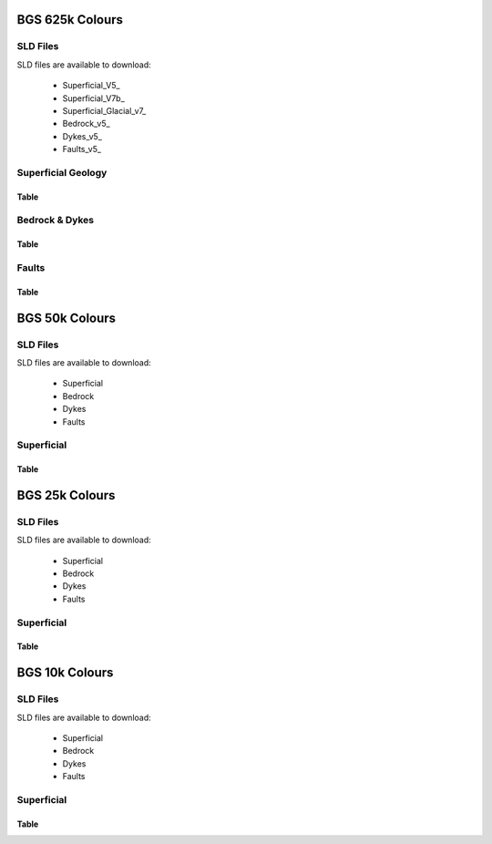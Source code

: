 BGS 625k Colours
--------------------------

SLD Files
~~~~~~~~~~~

SLD files are available to download:

    - Superficial_V5_
    - Superficial_V7b_
    - Superficial_Glacial_v7_
    - Bedrock_v5_
    - Dykes_v5_
    - Faults_v5_
    
.. Superficial_v5_: https://koalageo.github.io/BGS-Colours/_static/UK 625k v5 Superficial Geology.sld
.. Superficial_Glacial_v5_: https://koalageo.github.io/BGS-Colours/_static/UK 625k v7 Superficial Glacial Limits.sld
.. Superficial_v5_: https://koalageo.github.io/BGS-Colours/_static/UK 625k v7 Superficial Geology.sld
.. Bedrock_v5_: https://koalageo.github.io/BGS-Colours/_static/UK 625k v5 Bedrock Geology.sld
.. Dykes_v5_: https://koalageo.github.io/BGS-Colours/_static/UK 625k v5 Dykes Geology.sld
.. Faults_v5_: https://koalageo.github.io/BGS-Colours/_static/UK 625k v5 Fault Geology.sld

Superficial Geology
~~~~~~~~~~~~~~~~~~~~

Table
######

.. raw :: html

    <table id="superficial-table" tabulator-groupBy="feature">
      <thead>
          <tr>
            <th>Feature</th>
            <th>LEX_D</th>
            <th>LEX</th>
            <th>LEX-RCS</th>
            <th>Hex</th>
            <th>SVG Parameter</th>
            <th>Stroke Hex Colour</th>
            <th>stroke-width</th>
            <th>stroke-linejoin</th>
          </tr>
      </thead>
      <tbody>
          <tr>
            <td>BGS_625k_V5_SUPERFICIAL_Geology_Polygons</td>
            <td></td>
            <td></td>
            <td>ALV-CLSS</td>
            <td>#fefeae</td>
            <td>fill</td>
            <td>#000000</td>
            <td>0.5</td>
            <td>bevel</td>
          </tr>
          <tr>
            <td>BGS_625k_V5_SUPERFICIAL_Geology_Polygons</td>
            <td></td>
            <td></td>
            <td>BRK-SILT</td>
            <td>#fe9200</td>
            <td>fill</td>
            <td>#000000</td>
            <td>0.5</td>
            <td>bevel</td>
          </tr>
          <tr>
            <td>BGS_625k_V5_SUPERFICIAL_Geology_Polygons</td>
            <td></td>
            <td></td>
            <td>BSA-SAND</td>
            <td>#92fe32</td>
            <td>fill</td>
            <td>#000000</td>
            <td>0.5</td>
            <td>bevel</td>
          </tr>
          <tr>
            <td>BGS_625k_V5_SUPERFICIAL_Geology_Polygons</td>
            <td></td>
            <td></td>
            <td>CRAG-SAGR</td>
            <td>#fe53ae</td>
            <td>fill</td>
            <td>#000000</td>
            <td>0.5</td>
            <td>bevel</td>
          </tr>
          <tr>
            <td>BGS_625k_V5_SUPERFICIAL_Geology_Polygons</td>
            <td></td>
            <td></td>
            <td>CWF-DMTN</td>
            <td>#c87432</td>
            <td>fill</td>
            <td>#000000</td>
            <td>0.5</td>
            <td>bevel</td>
          </tr>
          <tr>
            <td>BGS_625k_V5_SUPERFICIAL_Geology_Polygons</td>
            <td></td>
            <td></td>
            <td>GSG-SAGR</td>
            <td>#fec8fe</td>
            <td>fill</td>
            <td>#000000</td>
            <td>0.5</td>
            <td>bevel</td>
          </tr>
          <tr>
            <td>BGS_625k_V5_SUPERFICIAL_Geology_Polygons</td>
            <td></td>
            <td></td>
            <td>LDE-CLAY</td>
            <td>#ecc892</td>
            <td>fill</td>
            <td>#000000</td>
            <td>0.5</td>
            <td>bevel</td>
          </tr>
          <tr>
            <td>BGS_625k_V5_SUPERFICIAL_Geology_Polygons</td>
            <td></td>
            <td></td>
            <td>PEAT-PEAT</td>
            <td>#daae74</td>
            <td>fill</td>
            <td>#000000</td>
            <td>0.5</td>
            <td>bevel</td>
          </tr>
          <tr>
            <td>BGS_625k_V5_SUPERFICIAL_Geology_Polygons</td>
            <td></td>
            <td></td>
            <td>RMD-SAGR</td>
            <td>#fec8ae</td>
            <td>fill</td>
            <td>#000000</td>
            <td>0.5</td>
            <td>bevel</td>
          </tr>
          <tr>
            <td>BGS_625k_V5_SUPERFICIAL_Geology_Polygons</td>
            <td></td>
            <td></td>
            <td>RTDU-SAGR</td>
            <td>#feae53</td>
            <td>fill</td>
            <td>#000000</td>
            <td>0.5</td>
            <td>bevel</td>
          </tr>
          <tr>
            <td>BGS_625k_V5_SUPERFICIAL_Geology_Polygons</td>
            <td></td>
            <td></td>
            <td>SGAO-SAGR</td>
            <td>#fec8fe</td>
            <td>fill</td>
            <td>#000000</td>
            <td>0.5</td>
            <td>bevel</td>
          </tr>
          <tr>
            <td>BGS_625k_V5_SUPERFICIAL_Geology_Polygons</td>
            <td></td>
            <td></td>
            <td>SLIP-UNKN</td>
            <td>#7492fe</td>
            <td>fill</td>
            <td>#000000</td>
            <td>0.5</td>
            <td>bevel</td>
          </tr>
          <tr>
            <td>BGS_625k_V5_SUPERFICIAL_Geology_Polygons</td>
            <td></td>
            <td></td>
            <td>TILL-DMTN</td>
            <td>#dafefe</td>
            <td>fill</td>
            <td>#000000</td>
            <td>0.5</td>
            <td>bevel</td>
          </tr>
          <tr>
            <td>BGS_625k_V5_SUPERFICIAL_Geology_Polygons</td>
            <td></td>
            <td></td>
            <td>UNKND-UNKN</td>
            <td>#fefeec</td>
            <td>fill</td>
            <td>#000000</td>
            <td>0.5</td>
            <td>bevel</td>
          </tr>
          <tr>
            <td>BGS_625k_V7b_24_SUPERFICIAL_Geology_Polygons</td>
            <td>Aeolian Deposits</td>
            <td>AEOLD</td>
            <td></td>
            <td>#94ff33</td>
            <td>fill</td>
            <td>#232323</td>
            <td>1</td>
            <td>bevel</td>
          </tr>
          <tr>
            <td>BGS_625k_V7b_24_SUPERFICIAL_Geology_Polygons</td>
            <td>Organic Deposits</td>
            <td>ORGD</td>
            <td></td>
            <td>#c97500</td>
            <td>fill</td>
            <td>#232323</td>
            <td>1</td>
            <td>bevel</td>
          </tr>
          <tr>
            <td>BGS_625k_V7b_24_SUPERFICIAL_Geology_Polygons</td>
            <td>Lacustrine Deposits</td>
            <td>LDE</td>
            <td></td>
            <td>#c9c954</td>
            <td>fill</td>
            <td>#232323</td>
            <td>1</td>
            <td>bevel</td>
          </tr>
          <tr>
            <td>BGS_625k_V7b_24_SUPERFICIAL_Geology_Polygons</td>
            <td>Alluvial Fan Deposits</td>
            <td>ALF</td>
            <td></td>
            <td>#ff3300</td>
            <td>fill</td>
            <td>#232323</td>
            <td>1</td>
            <td>bevel</td>
          </tr>
          <tr>
            <td>BGS_625k_V7b_24_SUPERFICIAL_Geology_Polygons</td>
            <td>Alluvial Deposits</td>
            <td>ALV</td>
            <td></td>
            <td>#ffff00</td>
            <td>fill</td>
            <td>#232323</td>
            <td>1</td>
            <td>bevel</td>
          </tr>
          <tr>
            <td>BGS_625k_V7b_24_SUPERFICIAL_Geology_Polygons</td>
            <td>River-Terrace Deposits</td>
            <td>RTD</td>
            <td></td>
            <td>#ff7533</td>
            <td>fill</td>
            <td>#232323</td>
            <td>1</td>
            <td>bevel</td>
          </tr>
          <tr>
            <td>BGS_625k_V7b_24_SUPERFICIAL_Geology_Polygons</td>
            <td>Marine and Coastal-Zone Deposits</td>
            <td>MCZD</td>
            <td></td>
            <td>#75dbc9</td>
            <td>fill</td>
            <td>#232323</td>
            <td>1</td>
            <td>bevel</td>
          </tr>
          <tr>
            <td>BGS_625k_V7b_24_SUPERFICIAL_Geology_Polygons</td>
            <td>Glaciofluvial Deposits</td>
            <td>GFDU</td>
            <td></td>
            <td>#ff33ff</td>
            <td>fill</td>
            <td>#232323</td>
            <td>1</td>
            <td>bevel</td>
          </tr>
          <tr>
            <td>BGS_625k_V7b_24_SUPERFICIAL_Geology_Polygons</td>
            <td>Glaciolacustrine Deposits</td>
            <td>GLLD</td>
            <td></td>
            <td>#ffb0b0</td>
            <td>fill</td>
            <td>#232323</td>
            <td>1</td>
            <td>bevel</td>
          </tr>
          <tr>
            <td>BGS_625k_V7b_24_SUPERFICIAL_Geology_Polygons</td>
            <td>Glacigenic Deposits</td>
            <td>GLACI</td>
            <td></td>
            <td>#b0ffff</td>
            <td>fill</td>
            <td>#232323</td>
            <td>1</td>
            <td>bevel</td>
          </tr>
          <tr>
            <td>BGS_625k_V7b_24_SUPERFICIAL_Geology_Polygons</td>
            <td>Residual Deposits</td>
            <td>RDEPS</td>
            <td></td>
            <td>#b05400</td>
            <td>fill</td>
            <td>#232323</td>
            <td>1</td>
            <td>bevel</td>
          </tr>
      </tbody>
    </table>


Bedrock & Dykes
~~~~~~~~~~~~~~~~~

Table
######

.. raw :: html

    <table id="bedrock-table" tabulator-groupBy="feature">
      <thead>
          <tr>
            <th>Feature</th>
            <th>LEX_RCS_D</th>
            <th>LEX_RCS_I</th>
            <th>Hex</th>
            <th>SVG Parameter</th>
          </tr>
      </thead>
      <tbody>
          <tr>
            <td>625k_V5_BEDROCK_Geology_Polygons</td>
            <td>APPIN GROUP - GRAPHITIC PELITE, CALCAREOUS PELITE, CALCSILICATE-ROCK AND PSAMMITE</td>
            <td>2199999_APP-PGCP</td>
            <td>#b0ff54</td>
            <td>fill</td>
          </tr>
          <tr>
            <td>625k_V5_BEDROCK_Geology_Polygons</td>
            <td>APPIN GROUP - METALIMESTONE</td>
            <td>2199999_APP-MLMST</td>
            <td>#00ffff</td>
            <td>fill</td>
          </tr>
          <tr>
            <td>625k_V5_BEDROCK_Geology_Polygons</td>
            <td>APPIN GROUP - QUARTZITE</td>
            <td>2199999_APP-QZITE</td>
            <td>#eddb33</td>
            <td>fill</td>
          </tr>
          <tr>
            <td>625k_V5_BEDROCK_Geology_Polygons</td>
            <td>APPIN GROUP AND ARGYLL GROUP (UNDIFFERENTIATED) - METALIMESTONE</td>
            <td>2199999_APAR-MLMST</td>
            <td>#00ffff</td>
            <td>fill</td>
          </tr>
          <tr>
            <td>625k_V5_BEDROCK_Geology_Polygons</td>
            <td>APPIN GROUP AND ARGYLL GROUP (UNDIFFERENTIATED) - PSAMMITE, SEMIPELITE AND PELITE</td>
            <td>2199999_APAR-PSP</td>
            <td>#b0ff54</td>
            <td>fill</td>
          </tr>
          <tr>
            <td>625k_V5_BEDROCK_Geology_Polygons</td>
            <td>APPLEBY GROUP - SANDSTONE AND CONGLOMERATE, INTERBEDDED</td>
            <td>1319999_APY-SCON</td>
            <td>#ff7500</td>
            <td>fill</td>
          </tr>
          <tr>
            <td>625k_V5_BEDROCK_Geology_Polygons</td>
            <td>ARBUTHNOTT-GARVOCK GROUP - SANDSTONE WITH SUBORDINATE CONGLOMERATE, SILTSTONE AND MUDSTONE</td>
            <td>1330339_ATGK-SCSM</td>
            <td>#dbb0b0</td>
            <td>fill</td>
          </tr>
          <tr>
            <td>625k_V5_BEDROCK_Geology_Polygons</td>
            <td>ARDVRECK GROUP - QUARTZ-ARENITE</td>
            <td>1360399_ARDV-QAREN</td>
            <td>#c9ff94</td>
            <td>fill</td>
          </tr>
          <tr>
            <td>625k_V5_BEDROCK_Geology_Polygons</td>
            <td>ARENIG ROCKS (UNDIFFERENTIATED) - MUDSTONE, SILTSTONE AND SANDSTONE</td>
            <td>1350499_ARNG-MDSS</td>
            <td>#75b0db</td>
            <td>fill</td>
          </tr>
          <tr>
            <td>625k_V5_BEDROCK_Geology_Polygons</td>
            <td>ARGYLL GROUP - DIAMICTITE</td>
            <td>2199999_ARGY-DIAMIT</td>
            <td>#94c9c9</td>
            <td>fill</td>
          </tr>
          <tr>
            <td>625k_V5_BEDROCK_Geology_Polygons</td>
            <td>ARGYLL GROUP - METALIMESTONE</td>
            <td>2199999_ARGY-MLMST</td>
            <td>#00ffff</td>
            <td>fill</td>
          </tr>
          <tr>
            <td>625k_V5_BEDROCK_Geology_Polygons</td>
            <td>ARGYLL GROUP - METAVOLCANICLASTIC IGNEOUS-ROCK AND METAVOLCANICLASTIC SEDIMENTARY-ROCK</td>
            <td>2199999_ARGY-MVIVS</td>
            <td>#c9ffc9</td>
            <td>fill</td>
          </tr>
          <tr>
            <td>625k_V5_BEDROCK_Geology_Polygons</td>
            <td>ARGYLL GROUP - PSAMMITE, SEMIPELITE AND PELITE</td>
            <td>2199999_ARGY-PSP</td>
            <td>#b0ff94</td>
            <td>fill</td>
          </tr>
          <tr>
            <td>625k_V5_BEDROCK_Geology_Polygons</td>
            <td>ARGYLL GROUP - QUARTZITE</td>
            <td>2199999_ARGY-QZITE</td>
            <td>#eddb33</td>
            <td>fill</td>
          </tr>
          <tr>
            <td>625k_V5_BEDROCK_Geology_Polygons</td>
            <td>ARMAGH GROUP - LIMESTONE, ARGILLACEOUS ROCKS AND SUBORDINATE SANDSTONE, INTERBEDDED</td>
            <td>1322159_ARMA-LMAS</td>
            <td>#33dbb0</td>
            <td>fill</td>
          </tr>
          <tr>
            <td>625k_V5_BEDROCK_Geology_Polygons</td>
            <td>ASHGILL ROCKS (UNDIFFERENTIATED) - MUDSTONE, SILTSTONE AND SANDSTONE</td>
            <td>1350199_ASHL-MDSS</td>
            <td>#eddbff</td>
            <td>fill</td>
          </tr>
          <tr>
            <td>625k_V5_BEDROCK_Geology_Polygons</td>
            <td>BELFAST GROUP - SANDSTONE AND [SUBEQUAL/SUBORDINATE] LIMESTONE, INTERBEDDED</td>
            <td>1310199_BELF-SDLM</td>
            <td>#b0ffff</td>
            <td>fill</td>
          </tr>
          <tr>
            <td>625k_V5_BEDROCK_Geology_Polygons</td>
            <td>BLACKCRAIG FORMATION AND GALDENOCH FORMATION (UNDIFFERENTIATED) - WACKE</td>
            <td>1350299_BKGA-WACKE</td>
            <td>#c9eded</td>
            <td>fill</td>
          </tr>
          <tr>
            <td>625k_V5_BEDROCK_Geology_Polygons</td>
            <td>BORDER GROUP - SANDSTONE WITH SUBORDINATE ARGILLACEOUS ROCKS AND LIMESTONE</td>
            <td>1322159_BDR-SARL</td>
            <td>#75ffc9</td>
            <td>fill</td>
          </tr>
          <tr>
            <td>625k_V5_BEDROCK_Geology_Polygons</td>
            <td>BOUNDARY ZONE COMPLEX - GNEISSOSE SEMIPELITE AND GNEISSOSE PSAMMITE</td>
            <td>2199999_BZ-MSSP</td>
            <td>#ffdbdb</td>
            <td>fill</td>
          </tr>
          <tr>
            <td>625k_V5_BEDROCK_Geology_Polygons</td>
            <td>BOWLAND HIGH GROUP AND CRAVEN GROUP (UNDIFFERENTIATED) - LIMESTONE</td>
            <td>1322219_BHCR-LMST</td>
            <td>#75ffff</td>
            <td>fill</td>
          </tr>
          <tr>
            <td>625k_V5_BEDROCK_Geology_Polygons</td>
            <td>BOWLAND HIGH GROUP AND CRAVEN GROUP (UNDIFFERENTIATED) - MUDSTONE, SILTSTONE AND SANDSTONE</td>
            <td>1322219_BHCR-MDSS</td>
            <td>#edff54</td>
            <td>fill</td>
          </tr>
          <tr>
            <td>625k_V5_BEDROCK_Geology_Polygons</td>
            <td>BRACKLESHAM GROUP AND BARTON GROUP (UNDIFFERENTIATED) - SAND, SILT AND CLAY</td>
            <td>1130299_BRBA-SSCL</td>
            <td>#ff9433</td>
            <td>fill</td>
          </tr>
          <tr>
            <td>625k_V5_BEDROCK_Geology_Polygons</td>
            <td>CAMBRIAN AND ORDOVICIAN ROCKS (UNDIFFERENTIATED) - MAFIC LAVA AND MAFIC TUFF</td>
            <td>1369999_CAOR-LATM</td>
            <td>#ffdbff</td>
            <td>fill</td>
          </tr>
          <tr>
            <td>625k_V5_BEDROCK_Geology_Polygons</td>
            <td>CARADOC ROCKS (UNDIFFERENTIATED) - MUDSTONE, SILTSTONE AND SANDSTONE</td>
            <td>1350299_CARA-MDSS</td>
            <td>#b0dbff</td>
            <td>fill</td>
          </tr>
          <tr>
            <td>625k_V5_BEDROCK_Geology_Polygons</td>
            <td>CLACKMANNAN GROUP - SEDIMENTARY ROCK CYCLES, CLACKMANNAN GROUP TYPE</td>
            <td>1322119_CKN-CYCC</td>
            <td>#dbdbb0</td>
            <td>fill</td>
          </tr>
          <tr>
            <td>625k_V5_BEDROCK_Geology_Polygons</td>
            <td>COAL MEASURES GROUP [OBSOLETE&nbsp;&nbsp;EXCEPT IN NORTHERN IRELAND: USE PCM, SWCM, CMSC] - MUDSTONE, SILTSTON</td>
            <td>1321299_CM-MSCI</td>
            <td>#c9c9c9</td>
            <td>fill</td>
          </tr>
          <tr>
            <td>625k_V5_BEDROCK_Geology_Polygons</td>
            <td>CORALLIAN GROUP - LIMESTONE, SANDSTONE, SILTSTONE AND MUDSTONE</td>
            <td>1220139_CR-LSSM</td>
            <td>#ffed54</td>
            <td>fill</td>
          </tr>
          <tr>
            <td>625k_V5_BEDROCK_Geology_Polygons</td>
            <td>CRAWFORD GROUP AND MOFFAT SHALE GROUP (UNDIFFERENTIATED) - MUDSTONE, CHERT AND SMECTITE-CLAYSTONE</td>
            <td>1350499_CRMF-MDCB</td>
            <td>#75b0db</td>
            <td>fill</td>
          </tr>
          <tr>
            <td>625k_V5_BEDROCK_Geology_Polygons</td>
            <td>CROSS SLIEVE GROUP - CONGLOMERATE AND [SUBEQUAL/SUBORDINATE] SANDSTONE, INTERBEDDED</td>
            <td>1330339_CSSL-COSD</td>
            <td>#db75b0</td>
            <td>fill</td>
          </tr>
          <tr>
            <td>625k_V5_BEDROCK_Geology_Polygons</td>
            <td>DEVONIAN ROCKS (UNDIFFERENTIATED) - HORNBLENDE SCHIST</td>
            <td>1339998_DEV-HBSCH</td>
            <td>#c9db00</td>
            <td>fill</td>
          </tr>
          <tr>
            <td>625k_V5_BEDROCK_Geology_Polygons</td>
            <td>DEVONIAN ROCKS (UNDIFFERENTIATED) - LIMESTONE, MUDSTONE AND CALCAREOUS MUDSTONE</td>
            <td>1339998_DEV-LMCM</td>
            <td>#75ffff</td>
            <td>fill</td>
          </tr>
          <tr>
            <td>625k_V5_BEDROCK_Geology_Polygons</td>
            <td>DEVONIAN ROCKS (UNDIFFERENTIATED) - MICA SCHIST</td>
            <td>1339998_DEV-SCHM</td>
            <td>#75db00</td>
            <td>fill</td>
          </tr>
          <tr>
            <td>625k_V5_BEDROCK_Geology_Polygons</td>
            <td>DINANTIAN ROCKS (UNDIFFERENTIATED) - LIMESTONE WITH SUBORDINATE SANDSTONE AND ARGILLACEOUS ROCKS</td>
            <td>1322999_DINA-LSSA</td>
            <td>#54ffed</td>
            <td>fill</td>
          </tr>
          <tr>
            <td>625k_V5_BEDROCK_Geology_Polygons</td>
            <td>DINANTIAN ROCKS (UNDIFFERENTIATED) - SANDSTONE, LIMESTONE AND ARGILLACEOUS ROCKS</td>
            <td>1322999_DINA-SLAR</td>
            <td>#33ffdb</td>
            <td>fill</td>
          </tr>
          <tr>
            <td>625k_V5_BEDROCK_Geology_Polygons</td>
            <td>DUNNOTTAR-CRAWTON GROUP - SANDSTONE AND CONGLOMERATE, INTERBEDDED</td>
            <td>1340299_DRCR-SCON</td>
            <td>#db75b0</td>
            <td>fill</td>
          </tr>
          <tr>
            <td>625k_V5_BEDROCK_Geology_Polygons</td>
            <td>DURNESS GROUP - DOLOSTONE</td>
            <td>1360399_DNG-DOLO</td>
            <td>#94ffff</td>
            <td>fill</td>
          </tr>
          <tr>
            <td>625k_V5_BEDROCK_Geology_Polygons</td>
            <td>ENLER GROUP - SANDSTONE AND SUBORDINATE BRECCIA</td>
            <td>1310299_ENLE-SDBR</td>
            <td>#db7500</td>
            <td>fill</td>
          </tr>
          <tr>
            <td>625k_V5_BEDROCK_Geology_Polygons</td>
            <td>EOCENE TO MIOCENE ROCKS (UNDIFFERENTIATED) - CLAY, SILT, SAND AND GRAVEL</td>
            <td>1130299_EOMIO-CLSSG</td>
            <td>#dbdb33</td>
            <td>fill</td>
          </tr>
          <tr>
            <td>625k_V5_BEDROCK_Geology_Polygons</td>
            <td>FAULT ZONE ROCKS, UNASSIGNED - MYLONITIC-ROCK AND FAULT-BRECCIA</td>
            <td>0_FZRU-MYCFB</td>
            <td>#94b000</td>
            <td>fill</td>
          </tr>
          <tr>
            <td>625k_V5_BEDROCK_Geology_Polygons</td>
            <td>FINTONA GROUP - SANDSTONE, MUDSTONE, SILTSTONE AND CONGLOMERATE</td>
            <td>1330299_FIN-SMSC</td>
            <td>#ed7594</td>
            <td>fill</td>
          </tr>
          <tr>
            <td>625k_V5_BEDROCK_Geology_Polygons</td>
            <td>GALA GROUP - WACKE</td>
            <td>1340439_GALA-WACKE</td>
            <td>#7533ff</td>
            <td>fill</td>
          </tr>
          <tr>
            <td>625k_V5_BEDROCK_Geology_Polygons</td>
            <td>GAULT FORMATION AND UPPER GREENSAND FORMATION (UNDIFFERENTIATED) - MUDSTONE, SANDSTONE AND LIMESTONE</td>
            <td>1210219_GUGS-MDSL</td>
            <td>#00ffb0</td>
            <td>fill</td>
          </tr>
          <tr>
            <td>625k_V5_BEDROCK_Geology_Polygons</td>
            <td>GLENFINNAN GROUP - PELITE</td>
            <td>2199999_GLEN-PEL</td>
            <td>#7575ed</td>
            <td>fill</td>
          </tr>
          <tr>
            <td>625k_V5_BEDROCK_Geology_Polygons</td>
            <td>GLENFINNAN GROUP - PSAMMITE</td>
            <td>2199999_GLEN-PSAMM</td>
            <td>#ffed75</td>
            <td>fill</td>
          </tr>
          <tr>
            <td>625k_V5_BEDROCK_Geology_Polygons</td>
            <td>GLENFINNAN GROUP - PSAMMITE AND PELITE</td>
            <td>2199999_GLEN-PSPE</td>
            <td>#b094ed</td>
            <td>fill</td>
          </tr>
          <tr>
            <td>625k_V5_BEDROCK_Geology_Polygons</td>
            <td>GLENFINNAN GROUP - QUARTZITE</td>
            <td>2199999_GLEN-QZITE</td>
            <td>#eddb33</td>
            <td>fill</td>
          </tr>
          <tr>
            <td>625k_V5_BEDROCK_Geology_Polygons</td>
            <td>GRAMPIAN GROUP - PSAMMITE AND SEMIPELITE</td>
            <td>2199999_GRAM-PSSP</td>
            <td>#94ffb0</td>
            <td>fill</td>
          </tr>
          <tr>
            <td>625k_V5_BEDROCK_Geology_Polygons</td>
            <td>GRAMPIAN GROUP - QUARTZITE</td>
            <td>2199999_GRAM-QZITE</td>
            <td>#eddb33</td>
            <td>fill</td>
          </tr>
          <tr>
            <td>625k_V5_BEDROCK_Geology_Polygons</td>
            <td>GREAT OOLITE GROUP - SANDSTONE, LIMESTONE AND ARGILLACEOUS ROCKS</td>
            <td>1220229_GOG-SLAR</td>
            <td>#ffeddb</td>
            <td>fill</td>
          </tr>
          <tr>
            <td>625k_V5_BEDROCK_Geology_Polygons</td>
            <td>GREY CHALK SUBGROUP - CHALK</td>
            <td>1210169_GYCK-CHLK</td>
            <td>#c9ff00</td>
            <td>fill</td>
          </tr>
          <tr>
            <td>625k_V5_BEDROCK_Geology_Polygons</td>
            <td>HAWICK GROUP - WACKE</td>
            <td>1340499_HWK-WACKE</td>
            <td>#9454ff</td>
            <td>fill</td>
          </tr>
          <tr>
            <td>625k_V5_BEDROCK_Geology_Polygons</td>
            <td>HIBERNIAN GREENSANDS FORMATION AND ULSTER WHITE LIMESTONE FORMATION (UNDIFFERENTIATED) - CHALK AND S</td>
            <td>1210199_HGUW-CHSA</td>
            <td>#dbff54</td>
            <td>fill</td>
          </tr>
          <tr>
            <td>625k_V5_BEDROCK_Geology_Polygons</td>
            <td>HIGHLAND BORDER COMPLEX [UNDER REVIEW; POSSIBLY OBSOLETE] - SERPENTINITE, METABASALT, METALIMESTONE</td>
            <td>1369999_HBX-SMLP</td>
            <td>#3375c9</td>
            <td>fill</td>
          </tr>
          <tr>
            <td>625k_V5_BEDROCK_Geology_Polygons</td>
            <td>HOLSWORTHY GROUP - MUDSTONE, SILTSTONE AND SANDSTONE</td>
            <td>1321399_HOWY-MDSS</td>
            <td>#dbdbb0</td>
            <td>fill</td>
          </tr>
          <tr>
            <td>625k_V5_BEDROCK_Geology_Polygons</td>
            <td>HOLYWOOD GROUP - SANDSTONE, CONGLOMERATE AND [SUBORDINATE] ARGILLACEOUS ROCKS</td>
            <td>1322219_HOLY-SCAR</td>
            <td>#33ffdb</td>
            <td>fill</td>
          </tr>
          <tr>
            <td>625k_V5_BEDROCK_Geology_Polygons</td>
            <td>INFERIOR OOLITE GROUP - LIMESTONE, SANDSTONE, SILTSTONE AND MUDSTONE</td>
            <td>1220249_INO-LSSM</td>
            <td>#ffedb0</td>
            <td>fill</td>
          </tr>
          <tr>
            <td>625k_V5_BEDROCK_Geology_Polygons</td>
            <td>INVERCLYDE GROUP - SANDSTONE, SILTSTONE AND MUDSTONE</td>
            <td>1322219_INV-SDSM</td>
            <td>#33ffdb</td>
            <td>fill</td>
          </tr>
          <tr>
            <td>625k_V5_BEDROCK_Geology_Polygons</td>
            <td>KELLAWAYS FORMATION AND OXFORD CLAY FORMATION (UNDIFFERENTIATED) - MUDSTONE, SILTSTONE AND SANDSTONE</td>
            <td>1220219_KLOX-MDSS</td>
            <td>#c9b0c9</td>
            <td>fill</td>
          </tr>
          <tr>
            <td>625k_V5_BEDROCK_Geology_Polygons</td>
            <td>KILSKEERY GROUP - SANDSTONE, MUDSTONE, SILTSTONE AND CONGLOMERATE</td>
            <td>1322129_KILS-SMSC</td>
            <td>#dbdbb0</td>
            <td>fill</td>
          </tr>
          <tr>
            <td>625k_V5_BEDROCK_Geology_Polygons</td>
            <td>KIRKCOLM FORMATION - WACKE</td>
            <td>1350299_KKF-WACKE</td>
            <td>#b0dbff</td>
            <td>fill</td>
          </tr>
          <tr>
            <td>625k_V5_BEDROCK_Geology_Polygons</td>
            <td>LAMBETH GROUP - CLAY, SILT, SAND AND GRAVEL</td>
            <td>1130399_LMBE-CLSSG</td>
            <td>#ffb054</td>
            <td>fill</td>
          </tr>
          <tr>
            <td>625k_V5_BEDROCK_Geology_Polygons</td>
            <td>LANARK GROUP - SANDSTONE AND CONGLOMERATE, INTERBEDDED</td>
            <td>1349999_LNK-SCON</td>
            <td>#ed7575</td>
            <td>fill</td>
          </tr>
          <tr>
            <td>625k_V5_BEDROCK_Geology_Polygons</td>
            <td>LEADHILLS SUPERGROUP - WACKE</td>
            <td>1350329_LHG-WACKE</td>
            <td>#eddbff</td>
            <td>fill</td>
          </tr>
          <tr>
            <td>625k_V5_BEDROCK_Geology_Polygons</td>
            <td>LEITRIM GROUP - SANDSTONE, MUDSTONE, SILTSTONE AND CONGLOMERATE</td>
            <td>1322199_LEG-SMSC</td>
            <td>#dbff75</td>
            <td>fill</td>
          </tr>
          <tr>
            <td>625k_V5_BEDROCK_Geology_Polygons</td>
            <td>LEWISIAN COMPLEX - GNEISS</td>
            <td>3999999_L-GNSS</td>
            <td>#ed94ed</td>
            <td>fill</td>
          </tr>
          <tr>
            <td>625k_V5_BEDROCK_Geology_Polygons</td>
            <td>LEWISIAN COMPLEX - MAFIC GNEISS</td>
            <td>3999999_L-GNSMF</td>
            <td>#b033ff</td>
            <td>fill</td>
          </tr>
          <tr>
            <td>625k_V5_BEDROCK_Geology_Polygons</td>
            <td>LEWISIAN COMPLEX - METASEDIMENTARY ROCK</td>
            <td>3999999_L-MSDR</td>
            <td>#c9b0db</td>
            <td>fill</td>
          </tr>
          <tr>
            <td>625k_V5_BEDROCK_Geology_Polygons</td>
            <td>LIAS GROUP - MUDSTONE, SILTSTONE, LIMESTONE AND SANDSTONE</td>
            <td>1230119_LI-MSLS</td>
            <td>#b09494</td>
            <td>fill</td>
          </tr>
          <tr>
            <td>625k_V5_BEDROCK_Geology_Polygons</td>
            <td>LLANDOVERY ROCKS (UNDIFFERENTIATED) - MUDSTONE, SILTSTONE AND SANDSTONE</td>
            <td>1340499_LDVY-MDSS</td>
            <td>#b094ff</td>
            <td>fill</td>
          </tr>
          <tr>
            <td>625k_V5_BEDROCK_Geology_Polygons</td>
            <td>LLANDOVERY ROCKS (UNDIFFERENTIATED) - SANDSTONE AND CONGLOMERATE, INTERBEDDED</td>
            <td>1340499_LDVY-SCON</td>
            <td>#c9b0db</td>
            <td>fill</td>
          </tr>
          <tr>
            <td>625k_V5_BEDROCK_Geology_Polygons</td>
            <td>LLANVIRN ROCKS (UNDIFFERENTIATED) - MUDSTONE, SILTSTONE AND SANDSTONE</td>
            <td>1350329_LLVN-MDSS</td>
            <td>#94c9ed</td>
            <td>fill</td>
          </tr>
          <tr>
            <td>625k_V5_BEDROCK_Geology_Polygons</td>
            <td>LOCH EIL GROUP - METALIMESTONE</td>
            <td>2199999_LEIL-MLMST</td>
            <td>#00ffff</td>
            <td>fill</td>
          </tr>
          <tr>
            <td>625k_V5_BEDROCK_Geology_Polygons</td>
            <td>LOCH EIL GROUP - PELITE</td>
            <td>2199999_LEIL-PEL</td>
            <td>#7575ed</td>
            <td>fill</td>
          </tr>
          <tr>
            <td>625k_V5_BEDROCK_Geology_Polygons</td>
            <td>LOCH EIL GROUP - PSAMMITE</td>
            <td>2199999_LEIL-PSAMM</td>
            <td>#ffed75</td>
            <td>fill</td>
          </tr>
          <tr>
            <td>625k_V5_BEDROCK_Geology_Polygons</td>
            <td>LOCH EIL GROUP - QUARTZITE</td>
            <td>2199999_LEIL-QZITE</td>
            <td>#eddb33</td>
            <td>fill</td>
          </tr>
          <tr>
            <td>625k_V5_BEDROCK_Geology_Polygons</td>
            <td>LOCH MAREE GROUP - SCHIST</td>
            <td>2999999_LMR-SCH</td>
            <td>#ffdb54</td>
            <td>fill</td>
          </tr>
          <tr>
            <td>625k_V5_BEDROCK_Geology_Polygons</td>
            <td>LOUGH NEAGH CLAYS GROUP - CLAY AND LIGNITE</td>
            <td>1130199_LNG-CLLI</td>
            <td>#c9b075</td>
            <td>fill</td>
          </tr>
          <tr>
            <td>625k_V5_BEDROCK_Geology_Polygons</td>
            <td>LOWER CAMBRIAN ROCKS (UNDIFFERENTIATED) - MUDSTONE, SILTSTONE AND SANDSTONE</td>
            <td>1360399_LRC-MDSS</td>
            <td>#54c9b0</td>
            <td>fill</td>
          </tr>
          <tr>
            <td>625k_V5_BEDROCK_Geology_Polygons</td>
            <td>LOWER CAMBRIAN ROCKS (UNDIFFERENTIATED) - SANDSTONE AND CONGLOMERATE, INTERBEDDED</td>
            <td>1360399_LRC-SCON</td>
            <td>#c9b0b0</td>
            <td>fill</td>
          </tr>
          <tr>
            <td>625k_V5_BEDROCK_Geology_Polygons</td>
            <td>LOWER DEVONIAN ROCKS (UNDIFFERENTIATED) - MUDSTONE, SILTSTONE AND SANDSTONE</td>
            <td>1330399_LDEV-MDSS</td>
            <td>#db75b0</td>
            <td>fill</td>
          </tr>
          <tr>
            <td>625k_V5_BEDROCK_Geology_Polygons</td>
            <td>LOWER DEVONIAN ROCKS (UNDIFFERENTIATED) - SANDSTONE AND CONGLOMERATE, INTERBEDDED</td>
            <td>1330399_LDEV-SCON</td>
            <td>#ff5400</td>
            <td>fill</td>
          </tr>
          <tr>
            <td>625k_V5_BEDROCK_Geology_Polygons</td>
            <td>LOWER GREENSAND GROUP - SANDSTONE AND MUDSTONE</td>
            <td>1210229_LGS-STMD</td>
            <td>#c9ffdb</td>
            <td>fill</td>
          </tr>
          <tr>
            <td>625k_V5_BEDROCK_Geology_Polygons</td>
            <td>LOWER OLD RED SANDSTONE - CONGLOMERATE, SANDSTONE, SILTSTONE AND MUDSTONE</td>
            <td>1330399_LORS-CSSM</td>
            <td>#db75b0</td>
            <td>fill</td>
          </tr>
          <tr>
            <td>625k_V5_BEDROCK_Geology_Polygons</td>
            <td>LUDLOW ROCKS (UNDIFFERENTIATED) - MUDSTONE, SILTSTONE AND SANDSTONE</td>
            <td>1340299_LUDL-MDSS</td>
            <td>#dbb0ff</td>
            <td>fill</td>
          </tr>
          <tr>
            <td>625k_V5_BEDROCK_Geology_Polygons</td>
            <td>MERCIA MUDSTONE GROUP - MUDSTONE, SANDSTONE AND LIMESTONE</td>
            <td>1230399_MMG-MDSL</td>
            <td>#ff9494</td>
            <td>fill</td>
          </tr>
          <tr>
            <td>625k_V5_BEDROCK_Geology_Polygons</td>
            <td>MESOPROTEROZOIC ROCKS (UNDIFFERENTIATED) - PSAMMITE, SEMIPELITE AND PELITE</td>
            <td>2299999_AXRU-PSP</td>
            <td>#ff94b0</td>
            <td>fill</td>
          </tr>
          <tr>
            <td>625k_V5_BEDROCK_Geology_Polygons</td>
            <td>MIDDLE CAMBRIAN - MUDSTONE, SILTSTONE AND SANDSTONE</td>
            <td>1360299_MC-MDSS</td>
            <td>#75dbb0</td>
            <td>fill</td>
          </tr>
          <tr>
            <td>625k_V5_BEDROCK_Geology_Polygons</td>
            <td>MIDDLE DEVONIAN (UNDIFFERENTIATED) - MUDSTONE, SILTSTONE AND SANDSTONE</td>
            <td>1330299_MDEV-MDSS</td>
            <td>#ffc954</td>
            <td>fill</td>
          </tr>
          <tr>
            <td>625k_V5_BEDROCK_Geology_Polygons</td>
            <td>MIDDLE DEVONIAN (UNDIFFERENTIATED) - SANDSTONE AND CONGLOMERATE, INTERBEDDED</td>
            <td>1330299_MDEV-SCON</td>
            <td>#ed7594</td>
            <td>fill</td>
          </tr>
          <tr>
            <td>625k_V5_BEDROCK_Geology_Polygons</td>
            <td>MIDDLE JURASSIC ROCKS (UNDIFFERENTIATED) - MUDSTONE, SANDSTONE AND LIMESTONE</td>
            <td>1220299_JURM-MDSL</td>
            <td>#eddb75</td>
            <td>fill</td>
          </tr>
          <tr>
            <td>625k_V5_BEDROCK_Geology_Polygons</td>
            <td>MIDDLE OLD RED SANDSTONE (UNDIFFERENTIATED) - CONGLOMERATE, SANDSTONE, SILTSTONE AND MUDSTONE</td>
            <td>1330299_MOR-CSSM</td>
            <td>#ed7594</td>
            <td>fill</td>
          </tr>
          <tr>
            <td>625k_V5_BEDROCK_Geology_Polygons</td>
            <td>MILLSTONE GRIT GROUP [SEE ALSO MIGR] - MUDSTONE, SILTSTONE AND SANDSTONE</td>
            <td>1321399_MG-MDSS</td>
            <td>#dbdbb0</td>
            <td>fill</td>
          </tr>
          <tr>
            <td>625k_V5_BEDROCK_Geology_Polygons</td>
            <td>MOINE SUPERGROUP - GNEISSOSE PSAMMITE AND GNEISSOSE SEMIPELITE</td>
            <td>2199999_M-GPSP</td>
            <td>#ffc994</td>
            <td>fill</td>
          </tr>
          <tr>
            <td>625k_V5_BEDROCK_Geology_Polygons</td>
            <td>MOINE SUPERGROUP - MIGMATITIC ROCK</td>
            <td>2199999_M-MIGM</td>
            <td>#ed54b0</td>
            <td>fill</td>
          </tr>
          <tr>
            <td>625k_V5_BEDROCK_Geology_Polygons</td>
            <td>MOINE SUPERGROUP - PSAMMITE</td>
            <td>2199999_M-PSAMM</td>
            <td>#ffed75</td>
            <td>fill</td>
          </tr>
          <tr>
            <td>625k_V5_BEDROCK_Geology_Polygons</td>
            <td>MOINE SUPERGROUP - QUARTZITE</td>
            <td>2199999_M-QZITE</td>
            <td>#eddb33</td>
            <td>fill</td>
          </tr>
          <tr>
            <td>625k_V5_BEDROCK_Geology_Polygons</td>
            <td>MOINE SUPERGROUP - SEMIPELITE</td>
            <td>2199999_M-SEMPEL</td>
            <td>#b094ed</td>
            <td>fill</td>
          </tr>
          <tr>
            <td>625k_V5_BEDROCK_Geology_Polygons</td>
            <td>MORAR GROUP - PSAMMITE</td>
            <td>2199999_MORR-PSAMM</td>
            <td>#ffed75</td>
            <td>fill</td>
          </tr>
          <tr>
            <td>625k_V5_BEDROCK_Geology_Polygons</td>
            <td>MORAR GROUP - PSAMMITE, SEMIPELITE AND PELITE</td>
            <td>2199999_MORR-PSP</td>
            <td>#7575ed</td>
            <td>fill</td>
          </tr>
          <tr>
            <td>625k_V5_BEDROCK_Geology_Polygons</td>
            <td>MORAR GROUP - SEMIPELITE AND PELITE</td>
            <td>2199999_MORR-SPPE</td>
            <td>#b094ed</td>
            <td>fill</td>
          </tr>
          <tr>
            <td>625k_V5_BEDROCK_Geology_Polygons</td>
            <td>NEOGENE ROCKS (UNDIFFERENTIATED) - GRAVEL, SAND, SILT AND CLAY</td>
            <td>1129999_NEOG-GSSC</td>
            <td>#ffdb00</td>
            <td>fill</td>
          </tr>
          <tr>
            <td>625k_V5_BEDROCK_Geology_Polygons</td>
            <td>NEOGENE TO QUATERNARY ROCKS (UNDIFFERENTIATED) - GRAVEL, SAND, SILT AND CLAY</td>
            <td>1129999_NEOQ-GSSC</td>
            <td>#dbb000</td>
            <td>fill</td>
          </tr>
          <tr>
            <td>625k_V5_BEDROCK_Geology_Polygons</td>
            <td>NEW RED SANDSTONE SUPERGROUP - SANDSTONE, BRECCIA AND CONGLOMERATE</td>
            <td>1319999_NRS-SDBC</td>
            <td>#db7500</td>
            <td>fill</td>
          </tr>
          <tr>
            <td>625k_V5_BEDROCK_Geology_Polygons</td>
            <td>OLD RED SANDSTONE SUPERGROUP - CONGLOMERATE, SANDSTONE, SILTSTONE AND MUDSTONE</td>
            <td>1340199_ORS-CSSM</td>
            <td>#ed7594</td>
            <td>fill</td>
          </tr>
          <tr>
            <td>625k_V5_BEDROCK_Geology_Polygons</td>
            <td>OMAGH SANDSTONE GROUP - SANDSTONE, SILTSTONE AND MUDSTONE</td>
            <td>1322219_OMSG-SDSM</td>
            <td>#33ffdb</td>
            <td>fill</td>
          </tr>
          <tr>
            <td>625k_V5_BEDROCK_Geology_Polygons</td>
            <td>ORDOVICIAN ROCKS (UNDIFFERENTIATED) - MUDSTONE, SILTSTONE AND SANDSTONE</td>
            <td>1359999_ORD-MDSS</td>
            <td>#75b0db</td>
            <td>fill</td>
          </tr>
          <tr>
            <td>625k_V5_BEDROCK_Geology_Polygons</td>
            <td>ORDOVICIAN ROCKS (UNDIFFERENTIATED) - SANDSTONE AND CONGLOMERATE, INTERBEDDED</td>
            <td>1359999_ORD-SCON</td>
            <td>#ffdb94</td>
            <td>fill</td>
          </tr>
          <tr>
            <td>625k_V5_BEDROCK_Geology_Polygons</td>
            <td>OWENKILLEW SANDSTONE GROUP - SANDSTONE AND [SUBEQUAL/SUBORDINATE] ARGILLACEOUS ROCKS, INTERBEDDED</td>
            <td>1322219_OWSA-SDAR</td>
            <td>#33ffdb</td>
            <td>fill</td>
          </tr>
          <tr>
            <td>625k_V5_BEDROCK_Geology_Polygons</td>
            <td>PENNINE COAL MEASURES GROUP - MUDSTONE, SILTSTONE, SANDSTONE, COAL, IRONSTONE AND FERRICRETE</td>
            <td>1321249_PCM-MSCI</td>
            <td>#949494</td>
            <td>fill</td>
          </tr>
          <tr>
            <td>625k_V5_BEDROCK_Geology_Polygons</td>
            <td>PENNINE LOWER COAL MEASURES FORMATION AND SOUTH WALES LOWER COAL MEASURES FORMATION (UNDIFFERENTIATE</td>
            <td>1321249_PSLCM-MSCI</td>
            <td>#949494</td>
            <td>fill</td>
          </tr>
          <tr>
            <td>625k_V5_BEDROCK_Geology_Polygons</td>
            <td>PENNINE MIDDLE COAL MEASURES FORMATION AND SOUTH WALES MIDDLE COAL MEASURES FORMATION (UNDIFFERENTIA</td>
            <td>1321239_PSMCM-MSCI</td>
            <td>#c9c9c9</td>
            <td>fill</td>
          </tr>
          <tr>
            <td>625k_V5_BEDROCK_Geology_Polygons</td>
            <td>PENNINE UPPER COAL MEASURES FORMATION - MUDSTONE, SILTSTONE, SANDSTONE, COAL, IRONSTONE AND FERRICRE</td>
            <td>1321229_PUCM-MSCI</td>
            <td>#dbdbdb</td>
            <td>fill</td>
          </tr>
          <tr>
            <td>625k_V5_BEDROCK_Geology_Polygons</td>
            <td>PERMIAN ROCKS (UNDIFFERENTIATED) - MUDSTONE, SILTSTONE AND SANDSTONE</td>
            <td>1319999_PUND-MDSS</td>
            <td>#edb054</td>
            <td>fill</td>
          </tr>
          <tr>
            <td>625k_V5_BEDROCK_Geology_Polygons</td>
            <td>PERMIAN ROCKS (UNDIFFERENTIATED) - SANDSTONE AND CONGLOMERATE, INTERBEDDED</td>
            <td>1319999_PUND-SCON</td>
            <td>#db7500</td>
            <td>fill</td>
          </tr>
          <tr>
            <td>625k_V5_BEDROCK_Geology_Polygons</td>
            <td>PORTLAND GROUP - LIMESTONE AND CALCAREOUS SANDSTONE</td>
            <td>1220112_PL-LMCS</td>
            <td>#ffffb0</td>
            <td>fill</td>
          </tr>
          <tr>
            <td>625k_V5_BEDROCK_Geology_Polygons</td>
            <td>PORTPATRICK FORMATION AND GLENWHARGEN FORMATION (UNDIFFERENTIATED) - WACKE</td>
            <td>1350299_PPGW-WACKE</td>
            <td>#c9edff</td>
            <td>fill</td>
          </tr>
          <tr>
            <td>625k_V5_BEDROCK_Geology_Polygons</td>
            <td>PRIDOLI ROCKS (UNDIFFERENTIATED) - MUDSTONE, SILTSTONE AND SANDSTONE</td>
            <td>1340199_PRID-MDSS</td>
            <td>#c954b0</td>
            <td>fill</td>
          </tr>
          <tr>
            <td>625k_V5_BEDROCK_Geology_Polygons</td>
            <td>PRIDOLI ROCKS (UNDIFFERENTIATED) - SANDSTONE AND CONGLOMERATE, INTERBEDDED</td>
            <td>1340199_PRID-SCON</td>
            <td>#ff7533</td>
            <td>fill</td>
          </tr>
          <tr>
            <td>625k_V5_BEDROCK_Geology_Polygons</td>
            <td>PURBECK LIMESTONE GROUP - LIMESTONE AND MUDSTONE, INTERBEDDED</td>
            <td>1220112_PB-LSMD</td>
            <td>#c9db33</td>
            <td>fill</td>
          </tr>
          <tr>
            <td>625k_V5_BEDROCK_Geology_Polygons</td>
            <td>QUEYFIRTH GROUP - PSAMMITE, PELITE, SEMIPELITE AND CALCSILICATE-ROCK</td>
            <td>2199999_QYFH-PPSPC</td>
            <td>#dbffed</td>
            <td>fill</td>
          </tr>
          <tr>
            <td>625k_V5_BEDROCK_Geology_Polygons</td>
            <td>RAVENSCAR GROUP - SANDSTONE, SILTSTONE AND MUDSTONE</td>
            <td>1220249_RAG-SDSM</td>
            <td>#dbb054</td>
            <td>fill</td>
          </tr>
          <tr>
            <td>625k_V5_BEDROCK_Geology_Polygons</td>
            <td>RED BAY FORMATION - CONGLOMERATE AND [SUBEQUAL/SUBORDINATE] SANDSTONE, INTERBEDDED</td>
            <td>9999999_RBAY-COSD</td>
            <td>#db7500</td>
            <td>fill</td>
          </tr>
          <tr>
            <td>625k_V5_BEDROCK_Geology_Polygons</td>
            <td>RESTON GROUP - CONGLOMERATE AND [SUBEQUAL/SUBORDINATE] SANDSTONE, INTERBEDDED</td>
            <td>1340299_REST-COSD</td>
            <td>#db75b0</td>
            <td>fill</td>
          </tr>
          <tr>
            <td>625k_V5_BEDROCK_Geology_Polygons</td>
            <td>RICCARTON GROUP - WACKE</td>
            <td>1340399_RCN-WACKE</td>
            <td>#c975ff</td>
            <td>fill</td>
          </tr>
          <tr>
            <td>625k_V5_BEDROCK_Geology_Polygons</td>
            <td>ROE VALLEY GROUP - SANDSTONE, CONGLOMERATE AND [SUBORDINATE] ARGILLACEOUS ROCKS</td>
            <td>1322219_ROEV-SCAR</td>
            <td>#33ffdb</td>
            <td>fill</td>
          </tr>
          <tr>
            <td>625k_V5_BEDROCK_Geology_Polygons</td>
            <td>SCOTTISH COAL MEASURES GROUP - MUDSTONE, SILTSTONE, SANDSTONE, COAL, IRONSTONE AND FERRICRETE</td>
            <td>1321249_CMSC-MSCI</td>
            <td>#c9c9c9</td>
            <td>fill</td>
          </tr>
          <tr>
            <td>625k_V5_BEDROCK_Geology_Polygons</td>
            <td>SHANMULLAGH FORMATION - SANDSTONE, MUDSTONE, SILTSTONE AND CONGLOMERATE</td>
            <td>1330119_SHAN-SMSC</td>
            <td>#db75b0</td>
            <td>fill</td>
          </tr>
          <tr>
            <td>625k_V5_BEDROCK_Geology_Polygons</td>
            <td>SHERWOOD SANDSTONE GROUP - SANDSTONE, SILTSTONE AND MUDSTONE</td>
            <td>1310199_SSG-SDSM</td>
            <td>#ffb0c9</td>
            <td>fill</td>
          </tr>
          <tr>
            <td>625k_V5_BEDROCK_Geology_Polygons</td>
            <td>SHINNEL FORMATION AND GLENLEE FORMATION (UNDIFFERENTIATED) - WACKE</td>
            <td>1350299_SHGN-WACKE</td>
            <td>#eddbff</td>
            <td>fill</td>
          </tr>
          <tr>
            <td>625k_V5_BEDROCK_Geology_Polygons</td>
            <td>SILURIAN ROCKS (UNDIFFERENTIATED) - LIMESTONE, MUDSTONE AND CALCAREOUS MUDSTONE</td>
            <td>1349999_SILU-LMCM</td>
            <td>#75ffff</td>
            <td>fill</td>
          </tr>
          <tr>
            <td>625k_V5_BEDROCK_Geology_Polygons</td>
            <td>SILURIAN ROCKS (UNDIFFERENTIATED) - MUDSTONE, SILTSTONE AND SANDSTONE</td>
            <td>1349999_SILU-MDSS</td>
            <td>#b094ff</td>
            <td>fill</td>
          </tr>
          <tr>
            <td>625k_V5_BEDROCK_Geology_Polygons</td>
            <td>SILURIAN ROCKS (UNDIFFERENTIATED) - SANDSTONE AND CONGLOMERATE, INTERBEDDED</td>
            <td>1349999_SILU-SCON</td>
            <td>#dbb0ff</td>
            <td>fill</td>
          </tr>
          <tr>
            <td>625k_V5_BEDROCK_Geology_Polygons</td>
            <td>SLEAT GROUP - SANDSTONE, MUDSTONE, SILTSTONE AND CONGLOMERATE</td>
            <td>2199999_TB-SMSC</td>
            <td>#c99494</td>
            <td>fill</td>
          </tr>
          <tr>
            <td>625k_V5_BEDROCK_Geology_Polygons</td>
            <td>SLIEVEBANE GROUP - SANDSTONE AND CONGLOMERATE, INTERBEDDED</td>
            <td>1321249_SLI-SCON</td>
            <td>#edc994</td>
            <td>fill</td>
          </tr>
          <tr>
            <td>625k_V5_BEDROCK_Geology_Polygons</td>
            <td>SOLENT GROUP - CLAY, SILT AND SAND</td>
            <td>1139999_SOLT-CLSISA</td>
            <td>#ffb0b0</td>
            <td>fill</td>
          </tr>
          <tr>
            <td>625k_V5_BEDROCK_Geology_Polygons</td>
            <td>SOUTH WALES UPPER COAL MEASURES FORMATION - MUDSTONE, SILTSTONE, SANDSTONE, COAL, IRONSTONE AND FERR</td>
            <td>1321229_SWUCM-MSCI</td>
            <td>#edc954</td>
            <td>fill</td>
          </tr>
          <tr>
            <td>625k_V5_BEDROCK_Geology_Polygons</td>
            <td>SOUTHERN HIGHLAND GROUP - LAVA, TUFF, VOLCANICLASTIC ROCK AND SEDIMENTARY ROCK</td>
            <td>2199999_SOHI-LTVS</td>
            <td>#c9ffc9</td>
            <td>fill</td>
          </tr>
          <tr>
            <td>625k_V5_BEDROCK_Geology_Polygons</td>
            <td>SOUTHERN HIGHLAND GROUP - METALIMESTONE</td>
            <td>2199999_SOHI-MLMST</td>
            <td>#00ffff</td>
            <td>fill</td>
          </tr>
          <tr>
            <td>625k_V5_BEDROCK_Geology_Polygons</td>
            <td>SOUTHERN HIGHLAND GROUP - PELITE</td>
            <td>2199999_SOHI-PEL</td>
            <td>#7575ed</td>
            <td>fill</td>
          </tr>
          <tr>
            <td>625k_V5_BEDROCK_Geology_Polygons</td>
            <td>SOUTHERN HIGHLAND GROUP - PSAMMITE AND PELITE</td>
            <td>2199999_SOHI-PSPE</td>
            <td>#94ff75</td>
            <td>fill</td>
          </tr>
          <tr>
            <td>625k_V5_BEDROCK_Geology_Polygons</td>
            <td>SOUTHERN HIGHLAND GROUP - QUARTZITE</td>
            <td>2199999_SOHI-QZITE</td>
            <td>#eddb33</td>
            <td>fill</td>
          </tr>
          <tr>
            <td>625k_V5_BEDROCK_Geology_Polygons</td>
            <td>STEWARTRY GROUP - SANDSTONE, BRECCIA AND CONGLOMERATE</td>
            <td>1310299_STEW-SDBC</td>
            <td>#ff7500</td>
            <td>fill</td>
          </tr>
          <tr>
            <td>625k_V5_BEDROCK_Geology_Polygons</td>
            <td>STOER GROUP - BRECCIA, CONGLOMERATE AND SANDSTONE</td>
            <td>2199999_TA-BCSD</td>
            <td>#b07575</td>
            <td>fill</td>
          </tr>
          <tr>
            <td>625k_V5_BEDROCK_Geology_Polygons</td>
            <td>STONEHAVEN GROUP - SANDSTONE WITH SUBORDINATE CONGLOMERATE AND SILTSTONE</td>
            <td>1340399_SHG-SCGS</td>
            <td>#c954b0</td>
            <td>fill</td>
          </tr>
          <tr>
            <td>625k_V5_BEDROCK_Geology_Polygons</td>
            <td>STRATHCLYDE GROUP - SEDIMENTARY ROCK CYCLES, STRATHCLYDE GROUP TYPE</td>
            <td>1322159_SYG-CYCS</td>
            <td>#b0b0b0</td>
            <td>fill</td>
          </tr>
          <tr>
            <td>625k_V5_BEDROCK_Geology_Polygons</td>
            <td>STRATHEDEN GROUP - SANDSTONE AND CONGLOMERATE, INTERBEDDED</td>
            <td>1330199_SAG-SCON</td>
            <td>#ed9494</td>
            <td>fill</td>
          </tr>
          <tr>
            <td>625k_V5_BEDROCK_Geology_Polygons</td>
            <td>STRATHMORE GROUP - SANDSTONE WITH SUBORDINATE CONGLOMERATE, SILTSTONE AND MUDSTONE</td>
            <td>1330319_SEG-SCSM</td>
            <td>#edb0c9</td>
            <td>fill</td>
          </tr>
          <tr>
            <td>625k_V5_BEDROCK_Geology_Polygons</td>
            <td>STRATHY COMPLEX - GNEISS</td>
            <td>2999999_MSC-GNSS</td>
            <td>#ed94ed</td>
            <td>fill</td>
          </tr>
          <tr>
            <td>625k_V5_BEDROCK_Geology_Polygons</td>
            <td>TAPPINS GROUP - WACKE</td>
            <td>1350329_TAP-WACKE</td>
            <td>#b0b0ff</td>
            <td>fill</td>
          </tr>
          <tr>
            <td>625k_V5_BEDROCK_Geology_Polygons</td>
            <td>TEIGN VALLEY GROUP - MUDSTONE, SILTSTONE AND SANDSTONE</td>
            <td>1330119_TEVY-MDSS</td>
            <td>#b0c9b0</td>
            <td>fill</td>
          </tr>
          <tr>
            <td>625k_V5_BEDROCK_Geology_Polygons</td>
            <td>THAMES GROUP - CLAY, SILT, SAND AND GRAVEL</td>
            <td>1130299_THAM-CLSSG</td>
            <td>#dbc9db</td>
            <td>fill</td>
          </tr>
          <tr>
            <td>625k_V5_BEDROCK_Geology_Polygons</td>
            <td>THANET SAND FORMATION - SAND, SILT AND CLAY</td>
            <td>1130319_TAB-SSCL</td>
            <td>#db7554</td>
            <td>fill</td>
          </tr>
          <tr>
            <td>625k_V5_BEDROCK_Geology_Polygons</td>
            <td>TORRIDON GROUP - SANDSTONE AND MUDSTONE</td>
            <td>2199999_TC-STMD</td>
            <td>#dbb0b0</td>
            <td>fill</td>
          </tr>
          <tr>
            <td>625k_V5_BEDROCK_Geology_Polygons</td>
            <td>TREMADOC ROCKS (UNDIFFERENTIATED) - MUDSTONE, SILTSTONE AND SANDSTONE</td>
            <td>1350599_TREM-MDSS</td>
            <td>#3375c9</td>
            <td>fill</td>
          </tr>
          <tr>
            <td>625k_V5_BEDROCK_Geology_Polygons</td>
            <td>TRIASSIC ROCKS (UNDIFFERENTIATED) - MUDSTONE, SILTSTONE AND SANDSTONE</td>
            <td>1239999_TRIA-MDSS</td>
            <td>#ff9494</td>
            <td>fill</td>
          </tr>
          <tr>
            <td>625k_V5_BEDROCK_Geology_Polygons</td>
            <td>TRIASSIC ROCKS (UNDIFFERENTIATED) - SANDSTONE AND CONGLOMERATE, INTERBEDDED</td>
            <td>1239999_TRIA-SCON</td>
            <td>#ffb0c9</td>
            <td>fill</td>
          </tr>
          <tr>
            <td>625k_V5_BEDROCK_Geology_Polygons</td>
            <td>TYRONE GROUP - LIMESTONE, MUDSTONE, SANDSTONE AND SILTSTONE, WITH SUBORDINATE CHERT, COAL AND CONGLO</td>
            <td>1322219_TYRO-SEDS2</td>
            <td>#75ffc9</td>
            <td>fill</td>
          </tr>
          <tr>
            <td>625k_V5_BEDROCK_Geology_Polygons</td>
            <td>UNNAMED EXTRUSIVE ROCKS, CAMBRIAN - FELSIC TUFF</td>
            <td>1369999_UEXE-FTUFF</td>
            <td>#ffb000</td>
            <td>fill</td>
          </tr>
          <tr>
            <td>625k_V5_BEDROCK_Geology_Polygons</td>
            <td>UNNAMED EXTRUSIVE ROCKS, CAMBRIAN - MAFIC LAVA</td>
            <td>1369999_UEXE-MFLAVA</td>
            <td>#ffdbff</td>
            <td>fill</td>
          </tr>
          <tr>
            <td>625k_V5_BEDROCK_Geology_Polygons</td>
            <td>UNNAMED EXTRUSIVE ROCKS, CARBONIFEROUS - MAFIC LAVA</td>
            <td>1329999_UEXC-MFLAVA</td>
            <td>#ffdbff</td>
            <td>fill</td>
          </tr>
          <tr>
            <td>625k_V5_BEDROCK_Geology_Polygons</td>
            <td>UNNAMED EXTRUSIVE ROCKS, CARBONIFEROUS - MAFIC LAVA AND MAFIC TUFF</td>
            <td>1329999_UEXC-LATM</td>
            <td>#ffdbff</td>
            <td>fill</td>
          </tr>
          <tr>
            <td>625k_V5_BEDROCK_Geology_Polygons</td>
            <td>UNNAMED EXTRUSIVE ROCKS, CARBONIFEROUS - MAFIC TUFF</td>
            <td>1329999_UEXC-MFTUF</td>
            <td>#ffdbff</td>
            <td>fill</td>
          </tr>
          <tr>
            <td>625k_V5_BEDROCK_Geology_Polygons</td>
            <td>UNNAMED EXTRUSIVE ROCKS, DEVONIAN - MAFIC LAVA</td>
            <td>1339998_UEXD-MFLAVA</td>
            <td>#ffdbff</td>
            <td>fill</td>
          </tr>
          <tr>
            <td>625k_V5_BEDROCK_Geology_Polygons</td>
            <td>UNNAMED EXTRUSIVE ROCKS, DEVONIAN - MAFIC LAVA AND MAFIC TUFF</td>
            <td>1339998_UEXD-LATM</td>
            <td>#ffdbff</td>
            <td>fill</td>
          </tr>
          <tr>
            <td>625k_V5_BEDROCK_Geology_Polygons</td>
            <td>UNNAMED EXTRUSIVE ROCKS, DEVONIAN - MAFIC TUFF</td>
            <td>1339998_UEXD-MFTUF</td>
            <td>#ffdbff</td>
            <td>fill</td>
          </tr>
          <tr>
            <td>625k_V5_BEDROCK_Geology_Polygons</td>
            <td>UNNAMED EXTRUSIVE ROCKS, DINANTIAN - FELSIC LAVA AND FELSIC TUFF</td>
            <td>1322999_UEXCL-LATF</td>
            <td>#ffb000</td>
            <td>fill</td>
          </tr>
          <tr>
            <td>625k_V5_BEDROCK_Geology_Polygons</td>
            <td>UNNAMED EXTRUSIVE ROCKS, DINANTIAN - MAFIC LAVA AND MAFIC TUFF</td>
            <td>1322999_UEXCL-LATM</td>
            <td>#ffdbff</td>
            <td>fill</td>
          </tr>
          <tr>
            <td>625k_V5_BEDROCK_Geology_Polygons</td>
            <td>UNNAMED EXTRUSIVE ROCKS, NEOPROTEROZOIC - FELSIC LAVA</td>
            <td>2199999_UEXAZ-FLAVA</td>
            <td>#ffb000</td>
            <td>fill</td>
          </tr>
          <tr>
            <td>625k_V5_BEDROCK_Geology_Polygons</td>
            <td>UNNAMED EXTRUSIVE ROCKS, NEOPROTEROZOIC - FELSIC TUFF</td>
            <td>2199999_UEXAZ-FTUFF</td>
            <td>#ffb000</td>
            <td>fill</td>
          </tr>
          <tr>
            <td>625k_V5_BEDROCK_Geology_Polygons</td>
            <td>UNNAMED EXTRUSIVE ROCKS, NEOPROTEROZOIC - LAVA AND TUFF</td>
            <td>2199999_UEXAZ-LATU</td>
            <td>#dbb0b0</td>
            <td>fill</td>
          </tr>
          <tr>
            <td>625k_V5_BEDROCK_Geology_Polygons</td>
            <td>UNNAMED EXTRUSIVE ROCKS, NEOPROTEROZOIC - MAFIC LAVA AND MAFIC TUFF</td>
            <td>2199999_UEXAZ-LATM</td>
            <td>#ffdbff</td>
            <td>fill</td>
          </tr>
          <tr>
            <td>625k_V5_BEDROCK_Geology_Polygons</td>
            <td>UNNAMED EXTRUSIVE ROCKS, ORDOVICIAN - FELSIC LAVA</td>
            <td>1359999_UEXO-FLAVA</td>
            <td>#ffb000</td>
            <td>fill</td>
          </tr>
          <tr>
            <td>625k_V5_BEDROCK_Geology_Polygons</td>
            <td>UNNAMED EXTRUSIVE ROCKS, ORDOVICIAN - FELSIC LAVA AND FELSIC TUFF</td>
            <td>1359999_UEXO-LATF</td>
            <td>#ffb000</td>
            <td>fill</td>
          </tr>
          <tr>
            <td>625k_V5_BEDROCK_Geology_Polygons</td>
            <td>UNNAMED EXTRUSIVE ROCKS, ORDOVICIAN - FELSIC TUFF</td>
            <td>1359999_UEXO-FTUFF</td>
            <td>#ffb000</td>
            <td>fill</td>
          </tr>
          <tr>
            <td>625k_V5_BEDROCK_Geology_Polygons</td>
            <td>UNNAMED EXTRUSIVE ROCKS, ORDOVICIAN - MAFIC LAVA</td>
            <td>1359999_UEXO-MFLAVA</td>
            <td>#ffdbff</td>
            <td>fill</td>
          </tr>
          <tr>
            <td>625k_V5_BEDROCK_Geology_Polygons</td>
            <td>UNNAMED EXTRUSIVE ROCKS, ORDOVICIAN - MAFIC LAVA AND MAFIC TUFF</td>
            <td>1359999_UEXO-LATM</td>
            <td>#ffdbff</td>
            <td>fill</td>
          </tr>
          <tr>
            <td>625k_V5_BEDROCK_Geology_Polygons</td>
            <td>UNNAMED EXTRUSIVE ROCKS, ORDOVICIAN - MAFIC TUFF</td>
            <td>1359999_UEXO-MFTUF</td>
            <td>#ffdbff</td>
            <td>fill</td>
          </tr>
          <tr>
            <td>625k_V5_BEDROCK_Geology_Polygons</td>
            <td>UNNAMED EXTRUSIVE ROCKS, PALAEOGENE - FELSIC LAVA AND FELSIC TUFF</td>
            <td>1139999_UEXG-LATF</td>
            <td>#ffb000</td>
            <td>fill</td>
          </tr>
          <tr>
            <td>625k_V5_BEDROCK_Geology_Polygons</td>
            <td>UNNAMED EXTRUSIVE ROCKS, PALAEOGENE - MAFIC LAVA AND MAFIC TUFF</td>
            <td>1139999_UEXG-LATM</td>
            <td>#ffdbff</td>
            <td>fill</td>
          </tr>
          <tr>
            <td>625k_V5_BEDROCK_Geology_Polygons</td>
            <td>UNNAMED EXTRUSIVE ROCKS, PALAEOPROTEROZOIC - MAFIC LAVA AND MAFIC TUFF</td>
            <td>2399999_UEXAL-LATM</td>
            <td>#ffdbff</td>
            <td>fill</td>
          </tr>
          <tr>
            <td>625k_V5_BEDROCK_Geology_Polygons</td>
            <td>UNNAMED EXTRUSIVE ROCKS, PERMIAN - FELSIC LAVA</td>
            <td>1319999_UEXP-FLAVA</td>
            <td>#ffb000</td>
            <td>fill</td>
          </tr>
          <tr>
            <td>625k_V5_BEDROCK_Geology_Polygons</td>
            <td>UNNAMED EXTRUSIVE ROCKS, PERMIAN - MAFIC LAVA</td>
            <td>1319999_UEXP-MFLAVA</td>
            <td>#ffdbff</td>
            <td>fill</td>
          </tr>
          <tr>
            <td>625k_V5_BEDROCK_Geology_Polygons</td>
            <td>UNNAMED EXTRUSIVE ROCKS, PERMIAN - MAFIC LAVA AND MAFIC TUFF</td>
            <td>1319999_UEXP-LATM</td>
            <td>#ffdbff</td>
            <td>fill</td>
          </tr>
          <tr>
            <td>625k_V5_BEDROCK_Geology_Polygons</td>
            <td>UNNAMED EXTRUSIVE ROCKS, SILESIAN - MAFIC LAVA AND MAFIC TUFF</td>
            <td>1321999_UEXCU-LATM</td>
            <td>#ffdbff</td>
            <td>fill</td>
          </tr>
          <tr>
            <td>625k_V5_BEDROCK_Geology_Polygons</td>
            <td>UNNAMED EXTRUSIVE ROCKS, SILURIAN - FELSIC LAVA AND FELSIC TUFF</td>
            <td>1349999_UEXS-LATF</td>
            <td>#ffb000</td>
            <td>fill</td>
          </tr>
          <tr>
            <td>625k_V5_BEDROCK_Geology_Polygons</td>
            <td>UNNAMED EXTRUSIVE ROCKS, SILURIAN - MAFIC LAVA AND MAFIC TUFF</td>
            <td>1349999_UEXS-LATM</td>
            <td>#ffdbff</td>
            <td>fill</td>
          </tr>
          <tr>
            <td>625k_V5_BEDROCK_Geology_Polygons</td>
            <td>UNNAMED EXTRUSIVE ROCKS, SILURIAN TO DEVONIAN - FELSIC LAVA AND FELSIC TUFF</td>
            <td>1349999_UEXSD-LATF</td>
            <td>#ffb000</td>
            <td>fill</td>
          </tr>
          <tr>
            <td>625k_V5_BEDROCK_Geology_Polygons</td>
            <td>UNNAMED EXTRUSIVE ROCKS, SILURIAN TO DEVONIAN - MAFIC LAVA AND MAFIC TUFF</td>
            <td>1349999_UEXSD-LATM</td>
            <td>#ffdbff</td>
            <td>fill</td>
          </tr>
          <tr>
            <td>625k_V5_BEDROCK_Geology_Polygons</td>
            <td>UNNAMED IGNEOUS INTRUSION, CAMBRIAN TO ORDOVICIAN - MAFIC IGNEOUS-ROCK</td>
            <td>1369999_UIIEO-MFIR</td>
            <td>#75db54</td>
            <td>fill</td>
          </tr>
          <tr>
            <td>625k_V5_BEDROCK_Geology_Polygons</td>
            <td>UNNAMED IGNEOUS INTRUSION, CAMBRIAN TO ORDOVICIAN - ULTRAMAFITITE</td>
            <td>1369999_UIIEO-UMFT</td>
            <td>#9433ff</td>
            <td>fill</td>
          </tr>
          <tr>
            <td>625k_V5_BEDROCK_Geology_Polygons</td>
            <td>UNNAMED IGNEOUS INTRUSION, CARBONIFEROUS TO PERMIAN - DOLERITE AND THOLEIITIC BASALT</td>
            <td>1329999_UIICP-DBAT</td>
            <td>#ff94b0</td>
            <td>fill</td>
          </tr>
          <tr>
            <td>625k_V5_BEDROCK_Geology_Polygons</td>
            <td>UNNAMED IGNEOUS INTRUSION, CARBONIFEROUS TO PERMIAN - FELSIC-ROCK</td>
            <td>1329999_UIICP-FELSR</td>
            <td>#ff00db</td>
            <td>fill</td>
          </tr>
          <tr>
            <td>625k_V5_BEDROCK_Geology_Polygons</td>
            <td>UNNAMED IGNEOUS INTRUSION, CARBONIFEROUS TO PERMIAN - MAFIC IGNEOUS-ROCK</td>
            <td>1329999_UIICP-MFIR</td>
            <td>#33b054</td>
            <td>fill</td>
          </tr>
          <tr>
            <td>625k_V5_BEDROCK_Geology_Polygons</td>
            <td>UNNAMED IGNEOUS INTRUSION, CARBONIFEROUS TO PERMIAN - PYROCLASTIC-ROCK</td>
            <td>1329999_UIICP-PYRR</td>
            <td>#ffff54</td>
            <td>fill</td>
          </tr>
          <tr>
            <td>625k_V5_BEDROCK_Geology_Polygons</td>
            <td>UNNAMED IGNEOUS INTRUSION, DEVONIAN - FELSIC-ROCK</td>
            <td>1339998_UIID-FELSR</td>
            <td>#ff0000</td>
            <td>fill</td>
          </tr>
          <tr>
            <td>625k_V5_BEDROCK_Geology_Polygons</td>
            <td>UNNAMED IGNEOUS INTRUSION, DEVONIAN - MAFIC IGNEOUS-ROCK</td>
            <td>1339998_UIID-MFIR</td>
            <td>#75db54</td>
            <td>fill</td>
          </tr>
          <tr>
            <td>625k_V5_BEDROCK_Geology_Polygons</td>
            <td>UNNAMED IGNEOUS INTRUSION, DEVONIAN - ULTRAMAFITITE</td>
            <td>1339998_UIID-UMFT</td>
            <td>#9433ff</td>
            <td>fill</td>
          </tr>
          <tr>
            <td>625k_V5_BEDROCK_Geology_Polygons</td>
            <td>UNNAMED IGNEOUS INTRUSION, LATE SILURIAN TO EARLY DEVONIAN - FELSIC-ROCK</td>
            <td>1340299_UISD-FELSR</td>
            <td>#ff0000</td>
            <td>fill</td>
          </tr>
          <tr>
            <td>625k_V5_BEDROCK_Geology_Polygons</td>
            <td>UNNAMED IGNEOUS INTRUSION, LATE SILURIAN TO EARLY DEVONIAN - MAFIC IGNEOUS-ROCK</td>
            <td>1340299_UISD-MFIR</td>
            <td>#54c954</td>
            <td>fill</td>
          </tr>
          <tr>
            <td>625k_V5_BEDROCK_Geology_Polygons</td>
            <td>UNNAMED IGNEOUS INTRUSION, LATE SILURIAN TO EARLY DEVONIAN - PYROCLASTIC-ROCK</td>
            <td>1340299_UISD-PYRR</td>
            <td>#ffff54</td>
            <td>fill</td>
          </tr>
          <tr>
            <td>625k_V5_BEDROCK_Geology_Polygons</td>
            <td>UNNAMED IGNEOUS INTRUSION, LATE SILURIAN TO EARLY DEVONIAN - ULTRAMAFITITE</td>
            <td>1340299_UISD-UMFT</td>
            <td>#b054ff</td>
            <td>fill</td>
          </tr>
          <tr>
            <td>625k_V5_BEDROCK_Geology_Polygons</td>
            <td>UNNAMED IGNEOUS INTRUSION, NEOPROTEROZOIC - FELSIC-ROCK</td>
            <td>2199999_UIAZ-FELSR</td>
            <td>#ff0000</td>
            <td>fill</td>
          </tr>
          <tr>
            <td>625k_V5_BEDROCK_Geology_Polygons</td>
            <td>UNNAMED IGNEOUS INTRUSION, NEOPROTEROZOIC - MAFIC IGNEOUS-ROCK</td>
            <td>2199999_UIAZ-MFIR</td>
            <td>#94ed54</td>
            <td>fill</td>
          </tr>
          <tr>
            <td>625k_V5_BEDROCK_Geology_Polygons</td>
            <td>UNNAMED IGNEOUS INTRUSION, NEOPROTEROZOIC - MAFITE</td>
            <td>2199999_UIAZ-MAFI</td>
            <td>#dbc9ff</td>
            <td>fill</td>
          </tr>
          <tr>
            <td>625k_V5_BEDROCK_Geology_Polygons</td>
            <td>UNNAMED IGNEOUS INTRUSION, NEOPROTEROZOIC - ULTRAMAFITITE</td>
            <td>2199999_UIAZ-UMFT</td>
            <td>#7500ff</td>
            <td>fill</td>
          </tr>
          <tr>
            <td>625k_V5_BEDROCK_Geology_Polygons</td>
            <td>UNNAMED IGNEOUS INTRUSION, ORDOVICIAN TO SILURIAN - FELSIC-ROCK</td>
            <td>1359999_UIIOS-FELSR</td>
            <td>#ff00b0</td>
            <td>fill</td>
          </tr>
          <tr>
            <td>625k_V5_BEDROCK_Geology_Polygons</td>
            <td>UNNAMED IGNEOUS INTRUSION, ORDOVICIAN TO SILURIAN - MAFIC IGNEOUS-ROCK</td>
            <td>1359999_UIIOS-MFIR</td>
            <td>#75db54</td>
            <td>fill</td>
          </tr>
          <tr>
            <td>625k_V5_BEDROCK_Geology_Polygons</td>
            <td>UNNAMED IGNEOUS INTRUSION, ORDOVICIAN TO SILURIAN - SYENITIC-ROCK</td>
            <td>1359999_UIIOS-SYR</td>
            <td>#ed7554</td>
            <td>fill</td>
          </tr>
          <tr>
            <td>625k_V5_BEDROCK_Geology_Polygons</td>
            <td>UNNAMED IGNEOUS INTRUSION, ORDOVICIAN TO SILURIAN - ULTRAMAFITITE</td>
            <td>1359999_UIIOS-UMFT</td>
            <td>#9433ff</td>
            <td>fill</td>
          </tr>
          <tr>
            <td>625k_V5_BEDROCK_Geology_Polygons</td>
            <td>UNNAMED IGNEOUS INTRUSION, PALAEOGENE - FELSIC-ROCK</td>
            <td>1139999_UIG-FELSR</td>
            <td>#ff00ff</td>
            <td>fill</td>
          </tr>
          <tr>
            <td>625k_V5_BEDROCK_Geology_Polygons</td>
            <td>UNNAMED IGNEOUS INTRUSION, PALAEOGENE - MAFIC IGNEOUS-ROCK</td>
            <td>1139999_UIG-MFIR</td>
            <td>#009454</td>
            <td>fill</td>
          </tr>
          <tr>
            <td>625k_V5_BEDROCK_Geology_Polygons</td>
            <td>UNNAMED IGNEOUS INTRUSION, PALAEOGENE - PYROCLASTIC-ROCK</td>
            <td>1139999_UIG-PYRR</td>
            <td>#ffff54</td>
            <td>fill</td>
          </tr>
          <tr>
            <td>625k_V5_BEDROCK_Geology_Polygons</td>
            <td>UNNAMED IGNEOUS INTRUSION, PALAEOGENE - ULTRAMAFITITE</td>
            <td>1139999_UIG-UMFT</td>
            <td>#c975ff</td>
            <td>fill</td>
          </tr>
          <tr>
            <td>625k_V5_BEDROCK_Geology_Polygons</td>
            <td>UNNAMED IGNEOUS INTRUSION, PALAEOPROTEROZOIC - ANORTHOSITE</td>
            <td>2399999_UIIAL-ANO</td>
            <td>#00ed94</td>
            <td>fill</td>
          </tr>
          <tr>
            <td>625k_V5_BEDROCK_Geology_Polygons</td>
            <td>UNNAMED IGNEOUS INTRUSION, PALAEOPROTEROZOIC - FELSIC-ROCK</td>
            <td>2399999_UIIAL-FELSR</td>
            <td>#ff0000</td>
            <td>fill</td>
          </tr>
          <tr>
            <td>625k_V5_BEDROCK_Geology_Polygons</td>
            <td>UNNAMED IGNEOUS INTRUSION, PALAEOPROTEROZOIC - MAFIC IGNEOUS-ROCK</td>
            <td>2399999_UIIAL-MFIR</td>
            <td>#94ed54</td>
            <td>fill</td>
          </tr>
          <tr>
            <td>625k_V5_BEDROCK_Geology_Polygons</td>
            <td>UNNAMED METAMORPHIC ROCKS, NEOPROTEROZOIC - HORNBLENDE SCHIST</td>
            <td>2199999_UMAZ-HBSCH</td>
            <td>#757533</td>
            <td>fill</td>
          </tr>
          <tr>
            <td>625k_V5_BEDROCK_Geology_Polygons</td>
            <td>UNNAMED METAMORPHIC ROCKS, NEOPROTEROZOIC - METALIMESTONE</td>
            <td>2199999_UMAZ-MLMST</td>
            <td>#ed94ed</td>
            <td>fill</td>
          </tr>
          <tr>
            <td>625k_V5_BEDROCK_Geology_Polygons</td>
            <td>UNNAMED METAMORPHIC ROCKS, PRE-CALEDONIAN TO CALEDONIAN - GNEISSOSE PSAMMITE AND GNEISSOSE SEMIPELIT</td>
            <td>3999999_UMPCC-GPSP</td>
            <td>#00ed94</td>
            <td>fill</td>
          </tr>
          <tr>
            <td>625k_V5_BEDROCK_Geology_Polygons</td>
            <td>UNNAMED METASEDIMENTARY ROCKS, NEOPROTEROZOIC - MUDSTONE, SANDSTONE AND CONGLOMERATE</td>
            <td>2199999_UMSAZ-MDSC</td>
            <td>#eddbb0</td>
            <td>fill</td>
          </tr>
          <tr>
            <td>625k_V5_BEDROCK_Geology_Polygons</td>
            <td>UNST PHYLLITE GROUP - PELITE</td>
            <td>1359999_UNPH-PEL</td>
            <td>#b0dbdb</td>
            <td>fill</td>
          </tr>
          <tr>
            <td>625k_V5_BEDROCK_Geology_Polygons</td>
            <td>UPPER CAMBRIAN, INCLUDING TREMADOC - METASEDIMENTARY ROCK</td>
            <td>1360199_UC-MSDR</td>
            <td>#ffffb0</td>
            <td>fill</td>
          </tr>
          <tr>
            <td>625k_V5_BEDROCK_Geology_Polygons</td>
            <td>UPPER CAMBRIAN, INCLUDING TREMADOC - MUDSTONE, SILTSTONE AND SANDSTONE</td>
            <td>1360199_UC-MDSS</td>
            <td>#94edb0</td>
            <td>fill</td>
          </tr>
          <tr>
            <td>625k_V5_BEDROCK_Geology_Polygons</td>
            <td>UPPER CAMBRIAN, INCLUDING TREMADOC - SANDSTONE AND CONGLOMERATE, INTERBEDDED</td>
            <td>1360199_UC-SCON</td>
            <td>#ed94b0</td>
            <td>fill</td>
          </tr>
          <tr>
            <td>625k_V5_BEDROCK_Geology_Polygons</td>
            <td>UPPER CRETACEOUS TO PALAEOGENE ROCKS (UNDIFFERENTIATED) - CONGLOMERATE, SANDSTONE, SILTSTONE AND MUD</td>
            <td>1210199_PALUC-CSSM</td>
            <td>#00ffb0</td>
            <td>fill</td>
          </tr>
          <tr>
            <td>625k_V5_BEDROCK_Geology_Polygons</td>
            <td>UPPER DEVONIAN ROCKS (UNDIFFERENTIATED) - BRECCIA AND METABRECCIA</td>
            <td>1330199_UDEV-BRCMBR</td>
            <td>#54db94</td>
            <td>fill</td>
          </tr>
          <tr>
            <td>625k_V5_BEDROCK_Geology_Polygons</td>
            <td>UPPER DEVONIAN ROCKS (UNDIFFERENTIATED) - MUDSTONE, SILTSTONE AND SANDSTONE</td>
            <td>1330199_UDEV-MDSS</td>
            <td>#edb0b0</td>
            <td>fill</td>
          </tr>
          <tr>
            <td>625k_V5_BEDROCK_Geology_Polygons</td>
            <td>UPPER DEVONIAN ROCKS (UNDIFFERENTIATED) - SANDSTONE AND CONGLOMERATE, INTERBEDDED</td>
            <td>1330199_UDEV-SCON</td>
            <td>#edc9db</td>
            <td>fill</td>
          </tr>
          <tr>
            <td>625k_V5_BEDROCK_Geology_Polygons</td>
            <td>UPPER JURASSIC ROCKS (UNDIFFERENTIATED) - MUDSTONE, SILTSTONE AND SANDSTONE</td>
            <td>1220199_JURU-MDSS</td>
            <td>#dbc994</td>
            <td>fill</td>
          </tr>
          <tr>
            <td>625k_V5_BEDROCK_Geology_Polygons</td>
            <td>UPPER OLD RED SANDSTONE - CONGLOMERATE, SANDSTONE, SILTSTONE AND MUDSTONE</td>
            <td>1330199_UORS-CSSM</td>
            <td>#edc9db</td>
            <td>fill</td>
          </tr>
          <tr>
            <td>625k_V5_BEDROCK_Geology_Polygons</td>
            <td>WARWICKSHIRE GROUP - MUDSTONE, SILTSTONE, SANDSTONE, COAL, IRONSTONE AND FERRICRETE</td>
            <td>1321239_WAWK-MSCI</td>
            <td>#edc994</td>
            <td>fill</td>
          </tr>
          <tr>
            <td>625k_V5_BEDROCK_Geology_Polygons</td>
            <td>WARWICKSHIRE GROUP - SILTSTONE AND SANDSTONE WITH SUBORDINATE MUDSTONE</td>
            <td>1321239_WAWK-SISDM</td>
            <td>#c9b094</td>
            <td>fill</td>
          </tr>
          <tr>
            <td>625k_V5_BEDROCK_Geology_Polygons</td>
            <td>WEALDEN GROUP - MUDSTONE, SILTSTONE AND SANDSTONE</td>
            <td>1210269_W-MDSS</td>
            <td>#94c900</td>
            <td>fill</td>
          </tr>
          <tr>
            <td>625k_V5_BEDROCK_Geology_Polygons</td>
            <td>WEALDEN GROUP - SANDSTONE AND SILTSTONE, INTERBEDDED</td>
            <td>1210269_W-SDSL</td>
            <td>#c9ed54</td>
            <td>fill</td>
          </tr>
          <tr>
            <td>625k_V5_BEDROCK_Geology_Polygons</td>
            <td>WENLOCK ROCKS (UNDIFFERENTIATED) - MUDSTONE, SILTSTONE AND SANDSTONE</td>
            <td>1340399_WEN-MDSS</td>
            <td>#c975ff</td>
            <td>fill</td>
          </tr>
          <tr>
            <td>625k_V5_BEDROCK_Geology_Polygons</td>
            <td>WENLOCK ROCKS (UNDIFFERENTIATED) - SANDSTONE AND CONGLOMERATE, INTERBEDDED</td>
            <td>1340399_WEN-SCON</td>
            <td>#eddbdb</td>
            <td>fill</td>
          </tr>
          <tr>
            <td>625k_V5_BEDROCK_Geology_Polygons</td>
            <td>WEST WALTON FORMATION, AMPTHILL CLAY FORMATION AND KIMMERIDGE CLAY FORMATION (UNDIFFERENTIATED) - MU</td>
            <td>1220139_WWAK-MDSS</td>
            <td>#edc9db</td>
            <td>fill</td>
          </tr>
          <tr>
            <td>625k_V5_BEDROCK_Geology_Polygons</td>
            <td>WHITE CHALK SUBGROUP - CHALK</td>
            <td>1210169_WHCK-CHLK</td>
            <td>#dbff54</td>
            <td>fill</td>
          </tr>
          <tr>
            <td>625k_V5_BEDROCK_Geology_Polygons</td>
            <td>YOREDALE GROUP - LIMESTONE WITH SUBORDINATE SANDSTONE AND ARGILLACEOUS ROCKS</td>
            <td>1322129_YORE-LSSA</td>
            <td>#94ffed</td>
            <td>fill</td>
          </tr>
          <tr>
            <td>625k_V5_BEDROCK_Geology_Polygons</td>
            <td>YOREDALE GROUP - LIMESTONE, ARGILLACEOUS ROCKS AND SUBORDINATE SANDSTONE, INTERBEDDED</td>
            <td>1322129_YORE-LMAS</td>
            <td>#dbffed</td>
            <td>fill</td>
          </tr>
          <tr>
            <td>625k_V5_BEDROCK_Geology_Polygons</td>
            <td>YOREDALE GROUP - LIMESTONE, SANDSTONE, SILTSTONE AND MUDSTONE</td>
            <td>1322129_YORE-LSSM</td>
            <td>#dbff75</td>
            <td>fill</td>
          </tr>
          <tr>
            <td>625k_V5_BEDROCK_Geology_Polygons</td>
            <td>ZECHSTEIN GROUP - DOLOMITISED LIMESTONE AND DOLOMITE</td>
            <td>1310199_ZG-DLDO</td>
            <td>#b0ffff</td>
            <td>fill</td>
          </tr>
          <tr>
            <td>625k_V5_DYKES_Geology_Polygons</td>
            <td>UNNAMED IGNEOUS INTRUSION, PALAEOGENE - FELSIC-ROCK</td>
            <td>1139999_UIG-FELSR</td>
            <td>#ff00ff</td>
            <td>fill</td>
          </tr>
          <tr>
            <td>625k_V5_DYKES_Geology_Polygons</td>
            <td>UNNAMED IGNEOUS INTRUSION, PALAEOGENE - MAFIC IGNEOUS-ROCK</td>
            <td>1139999_UIG-MFIR</td>
            <td>#009454</td>
            <td>fill</td>
          </tr>
          <tr>
            <td>625k_V5_DYKES_Geology_Polygons</td>
            <td>UNNAMED IGNEOUS INTRUSION, CARBONIFEROUS TO PERMIAN - DOLERITE AND THOLEIITIC BASALT</td>
            <td>1329999_UIICP-DBAT</td>
            <td>#ff94b0</td>
            <td>fill</td>
          </tr>
          <tr>
            <td>625k_V5_DYKES_Geology_Polygons</td>
            <td>UNNAMED IGNEOUS INTRUSION, CARBONIFEROUS TO PERMIAN - FELSIC-ROCK</td>
            <td>1329999_UIICP-FELSR</td>
            <td>#ff00db</td>
            <td>fill</td>
          </tr>
          <tr>
            <td>625k_V5_DYKES_Geology_Polygons</td>
            <td>UNNAMED IGNEOUS INTRUSION, CARBONIFEROUS TO PERMIAN - MAFIC IGNEOUS-ROCK</td>
            <td>1329999_UIICP-MFIR</td>
            <td>#33b054</td>
            <td>fill</td>
          </tr>
          <tr>
            <td>625k_V5_DYKES_Geology_Polygons</td>
            <td>UNNAMED IGNEOUS INTRUSION, DEVONIAN - MAFIC IGNEOUS-ROCK</td>
            <td>1339998_UIID-MFIR</td>
            <td>#75db54</td>
            <td>fill</td>
          </tr>
          <tr>
            <td>625k_V5_DYKES_Geology_Polygons</td>
            <td>UNNAMED IGNEOUS INTRUSION, LATE SILURIAN TO EARLY DEVONIAN - FELSIC-ROCK</td>
            <td>1340299_UISD-FELSR</td>
            <td>#ff0000</td>
            <td>fill</td>
          </tr>
          <tr>
            <td>625k_V5_DYKES_Geology_Polygons</td>
            <td>UNNAMED IGNEOUS INTRUSION, LATE SILURIAN TO EARLY DEVONIAN - MAFIC IGNEOUS-ROCK</td>
            <td>1340299_UISD-MFIR</td>
            <td>#54c954</td>
            <td>fill</td>
          </tr>
          <tr>
            <td>625k_V5_DYKES_Geology_Polygons</td>
            <td>UNNAMED IGNEOUS INTRUSION, ORDOVICIAN TO SILURIAN - FELSIC-ROCK</td>
            <td>1359999_UIIOS-FELSR</td>
            <td>#ff00b0</td>
            <td>fill</td>
          </tr>
          <tr>
            <td>625k_V5_DYKES_Geology_Polygons</td>
            <td>UNNAMED IGNEOUS INTRUSION, ORDOVICIAN TO SILURIAN - MAFIC IGNEOUS-ROCK</td>
            <td>1359999_UIIOS-MFIR</td>
            <td>#75db54</td>
            <td>fill</td>
          </tr>
          <tr>
            <td>625k_V5_DYKES_Geology_Polygons</td>
            <td>UNNAMED IGNEOUS INTRUSION, CAMBRIAN TO ORDOVICIAN - FELSIC-ROCK</td>
            <td>1369999_UIIEO-FELSR</td>
            <td>#ff0000</td>
            <td>fill</td>
          </tr>
          <tr>
            <td>625k_V5_DYKES_Geology_Polygons</td>
            <td>UNNAMED IGNEOUS INTRUSION, CAMBRIAN TO ORDOVICIAN - MAFIC IGNEOUS-ROCK</td>
            <td>1369999_UIIEO-MFIR</td>
            <td>#75db54</td>
            <td>fill</td>
          </tr>
          <tr>
            <td>625k_V5_DYKES_Geology_Polygons</td>
            <td>UNNAMED IGNEOUS INTRUSION, NEOPROTEROZOIC - FELSIC-ROCK</td>
            <td>2199999_UIAZ-FELSR</td>
            <td>#ff0000</td>
            <td>fill</td>
          </tr>
          <tr>
            <td>625k_V5_DYKES_Geology_Polygons</td>
            <td>UNNAMED IGNEOUS INTRUSION, NEOPROTEROZOIC - MAFIC IGNEOUS-ROCK</td>
            <td>2199999_UIAZ-MFIR</td>
            <td>#94ed54</td>
            <td>fill</td>
          </tr>
          <tr>
            <td>625k_V5_DYKES_Geology_Polygons</td>
            <td>UNNAMED IGNEOUS INTRUSION, PALAEOPROTEROZOIC - FELSIC-ROCK</td>
            <td>2399999_UIIAL-FELSR</td>
            <td>#ff0000</td>
            <td>fill</td>
          </tr>
          <tr>
            <td>625k_V5_DYKES_Geology_Polygons</td>
            <td>UNNAMED IGNEOUS INTRUSION, PALAEOPROTEROZOIC - MAFIC IGNEOUS-ROCK</td>
            <td>2399999_UIIAL-MFIR</td>
            <td>#94ed54</td>
            <td>fill</td>
          </tr>
          <tr>
            <td>625k_V5_DYKES_Geology_Polygons</td>
            <td>LEWISIAN COMPLEX - MAFIC GNEISS</td>
            <td>3999999_L-GNSMF</td>
            <td>#b033ff</td>
            <td>fill</td>
          </tr>
      </tbody>
    </table>

Faults
~~~~~~~

Table
######

.. raw :: html

    <table id="faults-table">
      <tr>
        <th>Feature Name</th>
        <th>Feature Description</th>
        <th>Stroke Colour</th>
        <th>stroke-width</th>
        <th>stroke-linejoin</th>
        <th>stroke-linecap</th>
        <th>stroke-dasharray</th>
        <th>href</th>
        <th>type</th>
        <th>Format</th>
        <th>Mark Index</th>
        <th>Hex Code</th>
        <th>Name</th>
        <th>Size</th>
        <th>DisplacementX</th>
        <th>DisplacementY</th>
        <th>Literal6</th>
        <th>PerpendicularOffset</th>
      </tr>
      <tr>
        <td>625k_V5_FAULT_Geology_Lines</td>
        <td>Fault at rockhead</td>
        <td>#000000</td>
        <td>1</td>
        <td>mitre</td>
        <td>butt</td>
        <td>15 3</td>
        <td></td>
        <td></td>
        <td></td>
        <td></td>
        <td></td>
        <td></td>
        <td></td>
        <td></td>
        <td></td>
        <td></td>
        <td></td>
      </tr>
      <tr>
        <td>625k_V5_FAULT_Geology_Lines</td>
        <td>Thrust Fault; barbs on hanging wall side</td>
        <td>#000000</td>
        <td>1</td>
        <td>mitre</td>
        <td>butt</td>
        <td>15 3 15 3</td>
        <td>ttf://ESRI Default Marker</td>
        <td>simple</td>
        <td>ttf</td>
        <td>35</td>
        <td>#000000</td>
        <td>fill</td>
        <td>9</td>
        <td>0</td>
        <td>-1</td>
        <td>35</td>
        <td>-3</td>
      </tr>
    </table>

BGS 50k Colours
--------------------------

SLD Files
~~~~~~~~~~~

SLD files are available to download:

    - Superficial
    - Bedrock
    - Dykes
    - Faults
    

Superficial
~~~~~~~~~~~~

Table
######

BGS 25k Colours
--------------------------

SLD Files
~~~~~~~~~~~

SLD files are available to download:

    - Superficial
    - Bedrock
    - Dykes
    - Faults
    

Superficial
~~~~~~~~~~~~

Table
######

BGS 10k Colours
--------------------------

SLD Files
~~~~~~~~~~~

SLD files are available to download:

    - Superficial
    - Bedrock
    - Dykes
    - Faults
    

Superficial
~~~~~~~~~~~~

Table
######

